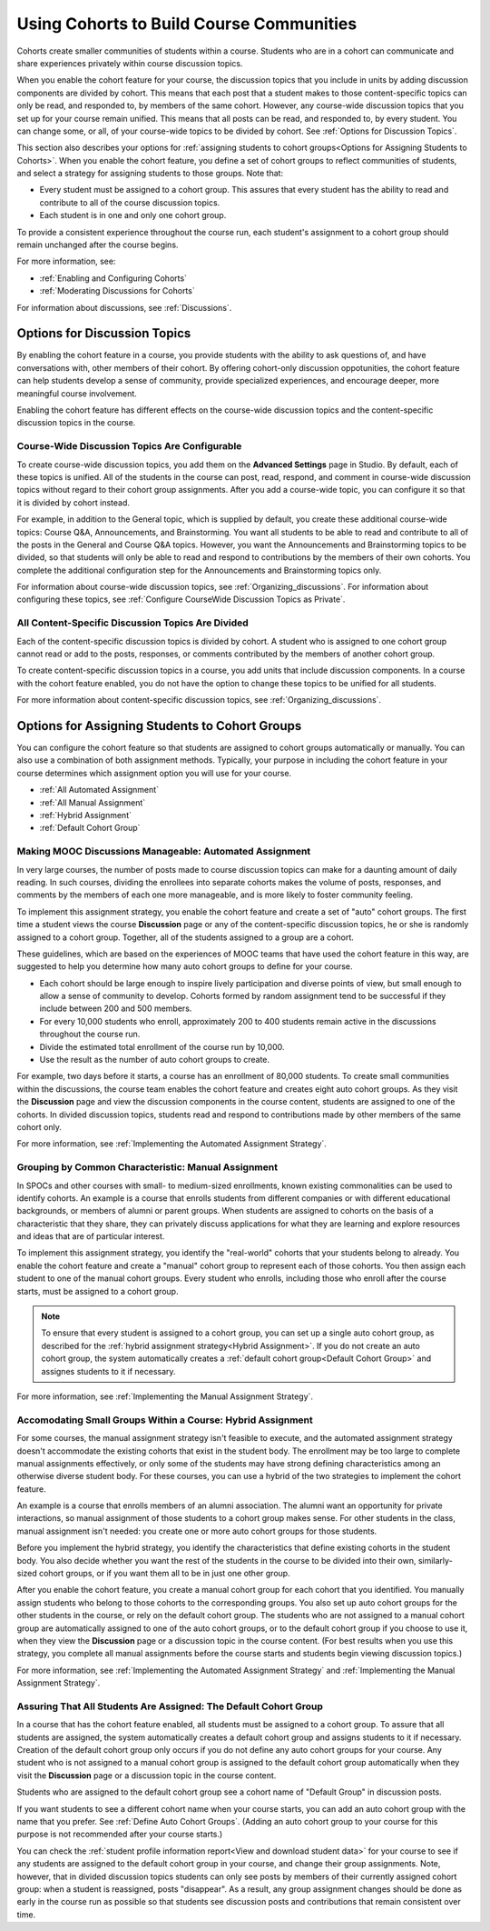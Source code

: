 .. _Cohorts Overview:

##########################################
Using Cohorts to Build Course Communities
##########################################

Cohorts create smaller communities of students within a course. Students who
are in a cohort can communicate and share experiences privately within course
discussion topics.

When you enable the cohort feature for your course, the discussion topics that
you include in units by adding discussion components are divided by cohort.
This means that each post that a student makes to those content-specific topics
can only be read, and responded to, by members of the same cohort. However, any
course-wide discussion topics that you set up for your course remain unified.
This means that all posts can be read, and responded to, by every student. You
can change some, or all, of your course-wide topics to be divided by cohort.
See :ref:`Options for Discussion Topics`.

This section also describes your options for :ref:`assigning students to cohort
groups<Options for Assigning Students to Cohorts>`. When you enable the cohort
feature, you define a set of cohort groups to reflect communities of students,
and select a strategy for assigning students to those groups. Note that:

* Every student must be assigned to a cohort group. This assures that every
  student has the ability to read and contribute to all of the course
  discussion topics.

* Each student is in one and only one cohort group. 

To provide a consistent experience throughout the course run, each student's
assignment to a cohort group should remain unchanged after the course begins.

For more information, see:

* :ref:`Enabling and Configuring Cohorts`

* :ref:`Moderating Discussions for Cohorts`

For information about discussions, see :ref:`Discussions`.

.. _Options for Discussion Topics:

*********************************
Options for Discussion Topics
*********************************

By enabling the cohort feature in a course, you provide students with the
ability to ask questions of, and have conversations with, other members of
their cohort. By offering cohort-only discussion oppotunities, the cohort
feature can help students develop a sense of community, provide specialized
experiences, and encourage deeper, more meaningful course involvement.

Enabling the cohort feature has different effects on the course-wide discussion
topics and the content-specific discussion topics in the course.

===================================================
Course-Wide Discussion Topics Are Configurable
===================================================

To create course-wide discussion topics, you add them on the **Advanced
Settings** page in Studio. By default, each of these topics is unified. All of
the students in the course can post, read, respond, and comment in course-wide
discussion topics without regard to their cohort group assignments. After you
add a course-wide topic, you can configure it so that it is divided by cohort
instead.

For example, in addition to the General topic, which is supplied by default,
you create these additional course-wide topics: Course Q&A, Announcements, and
Brainstorming. You want all students to be able to read and contribute to all
of the posts in the General and Course Q&A topics. However, you want the
Announcements and Brainstorming topics to be divided, so that students will
only be able to read and respond to contributions by the members of their own
cohorts. You complete the additional configuration step for the Announcements
and Brainstorming topics only.

For information about course-wide discussion topics, see
:ref:`Organizing_discussions`. For information about configuring these topics, 
see :ref:`Configure CourseWide Discussion Topics as Private`.

===================================================
All Content-Specific Discussion Topics Are Divided
===================================================

Each of the content-specific discussion topics is divided by cohort. A student
who is assigned to one cohort group cannot read or add to the posts, responses,
or comments contributed by the members of another cohort group.

To create content-specific discussion topics in a course, you add units that
include discussion components. In a course with the cohort feature enabled, you
do not have the option to change these topics to be unified for all students.

For more information about content-specific discussion topics,
see :ref:`Organizing_discussions`.

.. _Options for Assigning Students to Cohorts:

***********************************************
Options for Assigning Students to Cohort Groups
***********************************************

You can configure the cohort feature so that students are assigned to cohort
groups automatically or manually. You can also use a combination of both
assignment methods. Typically, your purpose in including the cohort feature in
your course determines which assignment option you will use for your course.

* :ref:`All Automated Assignment`

* :ref:`All Manual Assignment`

* :ref:`Hybrid Assignment`

* :ref:`Default Cohort Group`

.. _All Automated Assignment:

=============================================================
Making MOOC Discussions Manageable: Automated Assignment
=============================================================

In very large courses, the number of posts made to course discussion topics can
make for a daunting amount of daily reading. In such courses, dividing the
enrollees into separate cohorts makes the volume of posts, responses, and
comments by the members of each one more manageable, and is more likely to
foster community feeling.

To implement this assignment strategy, you enable the cohort feature and create
a set of "auto" cohort groups. The first time a student views the course
**Discussion** page or any of the content-specific discussion topics, he or she
is randomly assigned to a cohort group. Together, all of the students assigned
to a group are a cohort.

These guidelines, which are based on the experiences of MOOC teams that have
used the cohort feature in this way, are suggested to help you determine how
many auto cohort groups to define for your course.

* Each cohort should be large enough to inspire lively participation and
  diverse points of view, but small enough to allow a sense of community to
  develop. Cohorts formed by random assignment tend to be successful if they
  include between 200 and 500 members.

* For every 10,000 students who enroll, approximately 200 to 400 students
  remain active in the discussions throughout the course run. 

* Divide the estimated total enrollment of the course run by 10,000.

* Use the result as the number of auto cohort groups to create.

For example, two days before it starts, a course has an enrollment of 80,000
students. To create small communities within the discussions, the course team
enables the cohort feature and creates eight auto cohort groups. As they visit
the **Discussion** page and view the discussion components in the course
content, students are assigned to one of the cohorts. In divided discussion
topics, students read and respond to contributions made by other members of the
same cohort only.

For more information, see :ref:`Implementing the Automated Assignment
Strategy`.

.. _All Manual Assignment:

==========================================================
Grouping by Common Characteristic: Manual Assignment
==========================================================

In SPOCs and other courses with small- to medium-sized enrollments, known
existing commonalities can be used to identify cohorts. An example is a course
that enrolls students from different companies or with different educational
backgrounds, or members of alumni or parent groups. When students are assigned
to cohorts on the basis of a characteristic that they share, they can privately
discuss applications for what they are learning and explore resources and ideas
that are of particular interest.

To implement this assignment strategy, you identify the "real-world" cohorts
that your students belong to already. You enable the cohort feature and create
a "manual" cohort group to represent each of those cohorts. You then assign
each student to one of the manual cohort groups. Every student who enrolls,
including those who enroll after the course starts, must be assigned to a
cohort group.

.. note:: To ensure that every student is assigned to a cohort group, you can 
 set up a single auto cohort group, as described for the :ref:`hybrid
 assignment strategy<Hybrid Assignment>`. If you do not create an auto cohort
 group, the system automatically creates a :ref:`default cohort group<Default
 Cohort Group>` and assignes students to it if necessary.

For more information, see :ref:`Implementing the Manual Assignment Strategy`.

.. _Hybrid Assignment:

=============================================================
Accomodating Small Groups Within a Course: Hybrid Assignment
=============================================================

For some courses, the manual assignment strategy isn't feasible to execute, and
the automated assignment strategy doesn't accommodate the existing cohorts that
exist in the student body. The enrollment may be too large to complete manual
assignments effectively, or only some of the students may have strong defining
characteristics among an otherwise diverse student body. For these courses, you
can use a hybrid of the two strategies to implement the cohort feature.

An example is a course that enrolls members of an alumni association. The
alumni want an opportunity for private interactions, so manual assignment of
those students to a cohort group makes sense. For other students in the class,
manual assignment isn't needed: you create one or more auto cohort groups for
those students.

Before you implement the hybrid strategy, you identify the characteristics that
define existing cohorts in the student body. You also decide whether you want
the rest of the students in the course to be divided into their own, 
similarly-sized cohort groups, or if you want them all to be in just one other 
group.

After you enable the cohort feature, you create a manual cohort group for each
cohort that you identified. You manually assign students who belong to those
cohorts to the corresponding groups. You also set up auto cohort groups for
the other students in the course, or rely on the default cohort group. The
students who are not assigned to a manual cohort group are automatically
assigned to one of the auto cohort groups, or to the default cohort group if
you choose to use it, when they view the **Discussion** page or a discussion
topic in the course content. (For best results when you use this strategy, you
complete all manual assignments before the course starts and students begin
viewing discussion topics.)

For more information, see :ref:`Implementing the Automated Assignment
Strategy` and :ref:`Implementing the Manual Assignment Strategy`.

.. _Default Cohort Group:

==================================================================
Assuring That All Students Are Assigned: The Default Cohort Group
==================================================================

In a course that has the cohort feature enabled, all students must be assigned
to a cohort group. To assure that all students are assigned, the system
automatically creates a default cohort group and assigns students to it if
necessary. Creation of the default cohort group only occurs if you do not
define any auto cohort groups for your course. Any student who is not assigned
to a manual cohort group is assigned to the default cohort group automatically
when they visit the **Discussion** page or a discussion topic in the course
content.

Students who are assigned to the default cohort group see a cohort name of
"Default Group" in discussion posts. 

.. image:: ../Images/post_visible_default.png
 :alt: A discussion topic post with "This post is visible to Default Group" 
       above the title

If you want students to see a different cohort name when your course starts,
you can add an auto cohort group with the name that you prefer. See
:ref:`Define Auto Cohort Groups`. (Adding an auto cohort group to your course 
for this purpose is not recommended after your course starts.)

You can check the :ref:`student profile information report<View and download
student data>` for your course to see if any students are assigned to the
default cohort group in your course, and change their group assignments. Note,
however, that in divided discussion topics students can only see posts by
members of their currently assigned cohort group: when a student is reassigned,
posts "disappear". As a result, any group assignment changes should be done as
early in the course run as possible so that students see discussion posts and
contributions that remain consistent over time.
